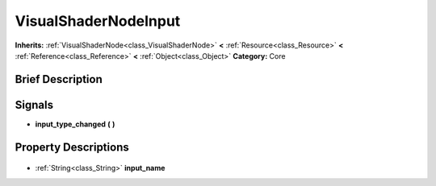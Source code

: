 .. Generated automatically by doc/tools/makerst.py in Godot's source tree.
.. DO NOT EDIT THIS FILE, but the VisualShaderNodeInput.xml source instead.
.. The source is found in doc/classes or modules/<name>/doc_classes.

.. _class_VisualShaderNodeInput:

VisualShaderNodeInput
=====================

**Inherits:** :ref:`VisualShaderNode<class_VisualShaderNode>` **<** :ref:`Resource<class_Resource>` **<** :ref:`Reference<class_Reference>` **<** :ref:`Object<class_Object>`
**Category:** Core

Brief Description
-----------------



Signals
-------

.. _class_VisualShaderNodeInput_input_type_changed:

- **input_type_changed** **(** **)**


Property Descriptions
---------------------

  .. _class_VisualShaderNodeInput_input_name:

- :ref:`String<class_String>` **input_name**


